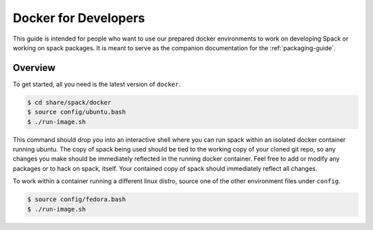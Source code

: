 .. Copyright 2013-2018 Lawrence Livermore National Security, LLC and other
   Spack Project Developers. See the top-level COPYRIGHT file for details.

   SPDX-License-Identifier: (Apache-2.0 OR MIT)

.. _docker_for_developers:

=====================
Docker for Developers
=====================

This guide is intended for people who want to use our prepared docker
environments to work on developing Spack or working on spack packages. It is
meant to serve as the companion documentation for the :ref:`packaging-guide`.

--------
Overview
--------

To get started, all you need is the latest version of ``docker``.

.. code-block:: console

    $ cd share/spack/docker
    $ source config/ubuntu.bash
    $ ./run-image.sh

This command should drop you into an interactive shell where you can run spack
within an isolated docker container running ubuntu.  The copy of spack being
used should be tied to the working copy of your cloned git repo, so any changes
you make should be immediately reflected in the running docker container.  Feel
free to add or modify any packages or to hack on spack, itself.  Your contained
copy of spack should immediately reflect all changes.

To work within a container running a different linux distro, source one of the
other environment files under ``config``.

.. code-block:: console

    $ source config/fedora.bash
    $ ./run-image.sh
